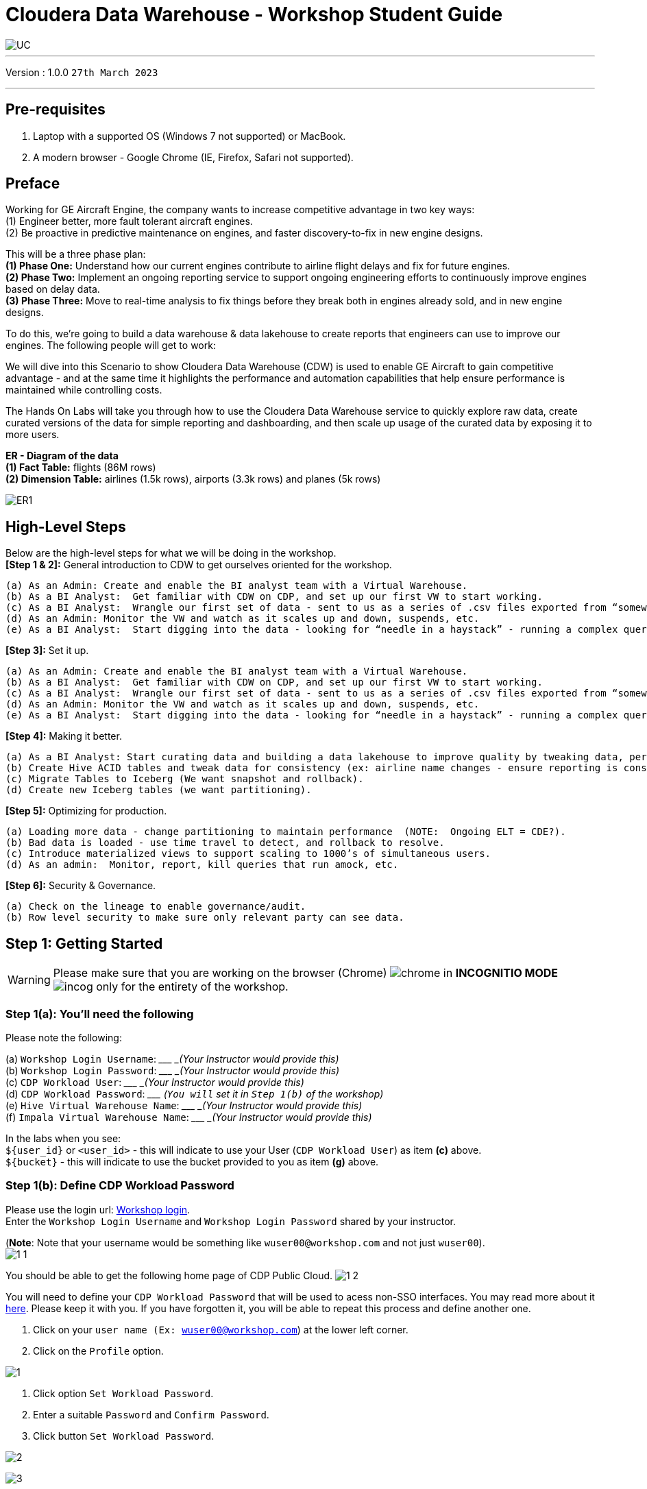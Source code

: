 = Cloudera Data Warehouse - Workshop Student Guide

image::images/misc/UC.PNG[]

'''

Version : 1.0.0 `27th March 2023` +

'''
== Pre-requisites

. Laptop with a supported OS (Windows 7 not supported) or MacBook.
. A modern browser - Google Chrome (IE, Firefox, Safari not supported).

== Preface

Working for GE Aircraft Engine, the company wants to increase competitive advantage in two key ways: +
(1) Engineer better, more fault tolerant aircraft engines. +
(2) Be proactive in predictive maintenance on engines, and faster discovery-to-fix in new engine designs. +

This will be a three phase plan: +
*(1) Phase One:*  Understand how our current engines contribute to airline flight delays and fix for future engines. +
*(2) Phase Two:*  Implement an ongoing reporting service to support ongoing engineering efforts to continuously improve engines based on delay data. +
*(3) Phase Three:*  Move to real-time analysis to fix things before they break both in engines already sold, and in new engine designs. +

To do this, we’re going to build a data warehouse & data lakehouse to create reports that engineers can use to improve our engines.  The following people will get to work: +


We will dive into this Scenario to show Cloudera Data Warehouse (CDW) is used to enable GE Aircraft to gain competitive advantage - and at the same time it highlights the performance and automation capabilities that help ensure performance is maintained while controlling costs. +

The Hands On Labs will take you through how to use the Cloudera Data Warehouse service to quickly explore raw data, create curated versions of the data for simple reporting and dashboarding, and then scale up usage of the curated data by exposing it to more users. +

*ER - Diagram of the data* +
*(1) Fact Table:*  flights (86M rows) +
*(2) Dimension Table:*  airlines (1.5k rows), airports (3.3k rows) and planes (5k rows) +

image::images/misc/ER1.PNG[]

== High-Level Steps

Below are the high-level steps for what we will be doing in the workshop. +
*[Step 1 & 2]:* General introduction to CDW to get ourselves oriented for the workshop.  +

    (a) As an Admin: Create and enable the BI analyst team with a Virtual Warehouse.
    (b) As a BI Analyst:  Get familiar with CDW on CDP, and set up our first VW to start working.
    (c) As a BI Analyst:  Wrangle our first set of data - sent to us as a series of .csv files exported from “somewhere else”.
    (d) As an Admin: Monitor the VW and watch as it scales up and down, suspends, etc.
    (e) As a BI Analyst:  Start digging into the data - looking for “needle in a haystack” - running a complex query that will find which engines seem to be correlated to airplane delays for any reason.

*[Step 3]:* Set it up. +

    (a) As an Admin: Create and enable the BI analyst team with a Virtual Warehouse.
    (b) As a BI Analyst:  Get familiar with CDW on CDP, and set up our first VW to start working.
    (c) As a BI Analyst:  Wrangle our first set of data - sent to us as a series of .csv files exported from “somewhere else”.
    (d) As an Admin: Monitor the VW and watch as it scales up and down, suspends, etc.
    (e) As a BI Analyst:  Start digging into the data - looking for “needle in a haystack” - running a complex query that will find which engines seem to be correlated to airplane delays for any reason.

*[Step 4]:* Making it better. +

    (a) As a BI Analyst: Start curating data and building a data lakehouse to improve quality by tweaking data, performance by optimizing schema structures, and ensure reliability and trustworthyness of the data through snapshots, time travel, and rollback.
    (b) Create Hive ACID tables and tweak data for consistency (ex: airline name changes - ensure reporting is consistent with the new name to avoid end user confusion, a new airline joins our customer list, make sure they’re tracked for future data collection, etc..).
    (c) Migrate Tables to Iceberg (We want snapshot and rollback).
    (d) Create new Iceberg tables (we want partitioning).

*[Step 5]:* Optimizing for production. +

    (a) Loading more data - change partitioning to maintain performance  (NOTE:  Ongoing ELT = CDE?).
    (b) Bad data is loaded - use time travel to detect, and rollback to resolve.
    (c) Introduce materialized views to support scaling to 1000’s of simultaneous users.
    (d) As an admin:  Monitor, report, kill queries that run amock, etc.
    
*[Step 6]:* Security & Governance. +

    (a) Check on the lineage to enable governance/audit.
    (b) Row level security to make sure only relevant party can see data.


== Step 1: Getting Started

WARNING: Please make sure that you are working on the browser (Chrome) image:images/step1a/chrome.png[] in *INCOGNITIO MODE* image:images/step1a/incog.png[] only for the entirety of the workshop. +

=== Step 1(a): You'll need the following

Please note the following: +

(a) `Workshop Login Username`: \____________________ _(Your Instructor would provide this)_ +
(b) `Workshop Login Password`: \____________________ _(Your Instructor would provide this)_ +
(c) `CDP Workload User`: \____________________ _(Your Instructor would provide this)_ +
(d) `CDP Workload Password`: \_____________________ _(`You will` set it in `Step 1(b)` of the workshop)_ +
(e) `Hive Virtual Warehouse Name`: \____________________ _(Your Instructor would provide this)_ +
(f) `Impala Virtual Warehouse Name`: \____________________ _(Your Instructor would provide this)_ +


In the labs when you see: +
`${user_id}` or `<user_id>` - this will indicate to use your User (`CDP Workload User`) as item *(c)* above. +
`${bucket}` - this will indicate to use the bucket provided to you as item *(g)* above. +


=== Step 1(b): Define CDP Workload Password

Please use the login url: http://3.109.161.118/auth/realms/workshop/protocol/saml/clients/samlclient[Workshop login]. +
Enter the `Workshop Login Username` and `Workshop Login Password` shared by your instructor. +

(*Note*: Note that your username would be something like `wuser00@workshop.com` and not just `wuser00`). +
image:images/step1b/1-1.PNG[] +

You should be able to get the following home page of CDP Public Cloud.
image:images/step1b/1-2.PNG[] +

You will need to define your `CDP Workload Password` that will be used to acess non-SSO interfaces. You may read more about it https://docs.cloudera.com/management-console/cloud/user-management/topics/mc-access-paths-to-cdp.html[here].
Please keep it with you. If you have forgotten it, you will be able to repeat this process and define another one.

. Click on your `user name (Ex: wuser00@workshop.com`) at the lower left corner.
. Click on the `Profile` option.

image:images/step1b/1.PNG[] +

. Click option `Set Workload Password`.
. Enter a suitable `Password` and `Confirm Password`.
. Click button `Set Workload Password`.


image:images/step1b/2.PNG[] +

image:images/step1b/3.PNG[] +

{blank} +

Check that you got the message - `Workload password is currently set` or alternatively, look for a message next to `Workload Password` which says `(Workload password is currently set)`

image:images/step1b/4.PNG[] +


== Step 2: (Optional) Cloudera Data Warehouse - Introduction +
In this step you'll explore how to take advantage of CDW.

=== Step 2(a): Navigating Cloudera Data Warehouse (CDW) +

WARNING: INSTRUCTOR WILL WALK YOU THROUGH THE ENVIRONMENT. +

=== Step 2(b): Useful Information for Self Reads/Tours
Click the below for *`Virtual Tour`* Experience(s): +
(a) https://www.cloudera.com/users/cdp-tour-cdw-intro.html[CDW Virtual Tour] +
(b) https://www.cloudera.com/users.html#tours[Virtual Tour of CDP & Other Data Services] +

Click the below for *`Detailed Documentation(s)`*: +
(a) https://docs.cloudera.com/data-warehouse/cloud/getting-started/topics/dw-getting-started-intro.html[Getting Started in CDW] +
(b) https://docs.cloudera.com/data-warehouse/cloud/index.html[CDP Public Cloud Data Warehouse] +
(c) https://docs.cloudera.com/cdp-private-cloud/latest/index.html[CDP Private Cloud Getting Started]


== Step 3: Cloudera Data Warehouse - Raw Layer (Direct Cloud Object Storage Access)

The objective of this step is to create External tables on top of raw CSV files sitting in cloud storage (In this case it has been stored in AWS S3 by the instructor) and then run few queries to access the data via SQL using HUE. +

=== 3.1 Open Hue for CDW Virtual Warehouse - `1-10hive` +

- Click on the image:images/step3/hue.png[] button on the right upper corner of `1-10hive` as shown in the screenshot below. +
image:images/step3/31-1.png[] +



- Create new databases.
Enter the following query and then make sure that you enter the user assigned to you. In the screenshot the user is `wuser00`.

[,sql]
----

CREATE DATABASE ${user_id}_airlines_raw;

CREATE DATABASE ${user_id}_airlines;
----

image:images/step3/31-2.png[]  +

- There may be many databases, look for the 2 that start with your *`<user_id>`*. Run the following SQL to see the 2 databases that you created just now.

[source, sql]
----

SHOW DATABASES;
----

image:images/step3/31-3.png[] + 

=== 3.2 Run the following DDL in HUE for the CDW Virtual Warehouse - `1-10hive` +
This will create External Tables on CSV Data Files that have been uploaded previously by your instructor in AWS S3. This provides a fast way to allow SQL layer on top of data in cloud storage.

- Copy paste the following into HUE. +

[,sql]
----

drop table if exists ${user_id}_airlines_raw.flights_csv;
CREATE EXTERNAL TABLE ${user_id}_airlines_raw.flights_csv(month int, dayofmonth int, dayofweek int, deptime int, crsdeptime int, arrtime int, crsarrtime int, uniquecarrier string, flightnum int, tailnum string, actualelapsedtime int, crselapsedtime int, airtime int, arrdelay int, depdelay int, origin string, dest string, distance int, taxiin int, taxiout int, cancelled int, cancellationcode string, diverted string, carrierdelay int, weatherdelay int, nasdelay int, securitydelay int, lateaircraftdelay int, year int) 
ROW FORMAT DELIMITED FIELDS TERMINATED BY ',' LINES TERMINATED BY '\n' 
STORED AS TEXTFILE LOCATION 's3a://emeaworkshop/my-data/meta-cdw-workshop/airlines-raw/airlines-csv/flights' tblproperties("skip.header.line.count"="1");

drop table if exists ${user_id}_airlines_raw.planes_csv;
CREATE EXTERNAL TABLE ${user_id}_airlines_raw.planes_csv(tailnum string, owner_type string, manufacturer string, issue_date string, model string, status string, aircraft_type string, engine_type string, year int) 
ROW FORMAT DELIMITED FIELDS TERMINATED BY ',' LINES TERMINATED BY '\n' 
STORED AS TEXTFILE LOCATION 's3a://emeaworkshop/my-data/meta-cdw-workshop/airlines-raw/airlines-csv/planes' tblproperties("skip.header.line.count"="1");

drop table if exists ${user_id}_airlines_raw.airlines_csv;
CREATE EXTERNAL TABLE ${user_id}_airlines_raw.airlines_csv(code string, description string) ROW FORMAT DELIMITED FIELDS TERMINATED BY ',' LINES TERMINATED BY '\n' 
STORED AS TEXTFILE LOCATION 's3a://emeaworkshop/my-data/meta-cdw-workshop/airlines-raw/airlines-csv/airlines' tblproperties("skip.header.line.count"="1");

drop table if exists ${user_id}_airlines_raw.airports_csv;
CREATE EXTERNAL TABLE ${user_id}_airlines_raw.airports_csv(iata string, airport string, city string, state DOUBLE, country string, lat DOUBLE, lon DOUBLE) 
ROW FORMAT DELIMITED FIELDS TERMINATED BY ',' LINES TERMINATED BY '\n' 
STORED AS TEXTFILE LOCATION 's3a://emeaworkshop/my-data/meta-cdw-workshop/airlines-raw/airlines-csv/airports' tblproperties("skip.header.line.count"="1");
----

Notice the following screenshot corresponding to the above SQL.
image:images/step3/32-1.png[] + 

- Check all the 4 tables were created.

[source, sql]
----

USE ${user_id}_airlines_raw;

SHOW TABLES;
----

Make sure that 4 tables (`airlines_csv`, `airports_csv`, `flights_csv`, `planes_csv`) are created as shown below. 

image:images/step3/32-2.png[] 

=== 3.3 Run the following DDL in HUE for the CDW Virtual Warehouse - `1-10impala`. +

- Go to the page where now you will access HUE of an Impala virtual warehouse. Click on `HUE` for *`1-10impala`* as shown in the screenshot below.
image:images/step3/33-1.png[] +

- Make sure that you click to get `Impala` instead of `default` in the HUE browser as shown below and then click refresh button image:images/step3/33-2refresh.png[]. +
Now, copy paste the following in the HUE browser and click on Run as shown below.

[source, sql]
----

select count(*) from ${user_id}_airlines_raw.flights_csv;
----

image:images/step3/33-2.png[] + 

Notice that while the query is executing, continue to the next step.  Once the query returns you will see the following in the Results - `the flights_csv table has over 86 million records`.
image:images/step3/33-3.png[] +

- Go back to the CDP Console and observe the Impala Virtual Warehouse `1-10impala`. +
image:images/step3/33-4.png[] +

Here, you'll notice that the warehouse is now at a state where it is not executing any queries and hence, the node count would be low and as the users will run their queries it will scale up or down depending upon the need of resources or lack of it when queries are not run.


- Run the following query to start analyzing the data - “Find the needle in the haystack” query.

[source, sql]
----

SELECT model,
       engine_type
FROM ${user_id}_airlines_raw.planes_csv
WHERE planes_csv.tailnum IN
    (SELECT tailnum
     FROM
       (SELECT tailnum,
               count(*),
               avg(depdelay) AS avg_delay,
               max(depdelay),
               avg(taxiout),
               avg(cancelled),
               avg(weatherdelay),
               max(weatherdelay),
               avg(nasdelay),
               max(nasdelay),
               avg(securitydelay),
               max(securitydelay),
               avg(lateaircraftdelay),
               max(lateaircraftdelay),
               avg(airtime),
               avg(actualelapsedtime),
               avg(distance)
        FROM ${user_id}_airlines_raw.flights_csv
        WHERE tailnum IN ('N194JB',
                          'N906S',
                          'N575ML',
                          'N852NW',
                          'N000AA')
        GROUP BY tailnum) AS delays);

----

image:images/step3/33-5.png[] +

- Go back to the CDP console to observe the behaviour of scaling up/down of virtual warehouse. +
image:images/step3/33-6.png[] +

- Check in the Hue browser and the query show up the result as following. Observe the amount of time taken to run this query. +
image:images/step3/33-7.png[] + 



== Step 4: Data Lakehouse - Hive & Iceberg Table Format +
In this step we will take steps to make use of Hive and Iceberg Table formats to provide us with best of both world scenarios in our Data Lakehouse. We will - +
*4.1* Create a curated layer from RAW CSV Tables (Created in Step 3). Curated layer will be created in <user_id>_airlines - This will be our 'Data Lakehouse'. Data Lakehouse will be combination of 2 Table Formats (Hive & Iceberg). +
*4.2* Migrate over time from Hive to Iceberg Table format and hence have the choice to not have to migrate everything at once. +
    ** *4.2.1* Utilize the table Migration feature. +
    ** *4.2.2* Use Create Table as Select (CTAS). 


=== 4.1 Curated layer creation +
- Make sure that you are using the HUE of `1-10hive`. Else, click on `HUE` and go to the HUE browser. +
image:images/step4/41-1.png[] + 

- Create `planes` table in `Hive` table format and stored in `parquet` file format.

[source, sql]
----

drop table if exists ${user_id}_airlines.planes;

CREATE EXTERNAL TABLE ${user_id}_airlines.planes (
  tailnum STRING, owner_type STRING, manufacturer STRING, issue_date STRING,
  model STRING, status STRING, aircraft_type STRING,  engine_type STRING, year INT 
) 
STORED AS PARQUET 
TBLPROPERTIES ('external.table.purge'='true');

----
image:images/step4/41-2.png[] + 


- Load `planes` table with data from the Raw layer table `planes_csv`.

[source, sql]
----

INSERT INTO ${user_id}_airlines.planes
  SELECT * FROM ${user_id}_airlines_raw.planes_csv;

----

image:images/step4/41-3.png[] + 

- Switch to `<user_id>_airlines` database by clicking the `<` option to the left of `default` database. Click on `<user_id>_airlines` database. You should see the `planes` table. +

image:images/step4/41-4.png[] + 

image:images/step4/41-5.png[] +

image:images/step4/41-6.png[] +

- Run the SQL to see if the `planes` table was loaded correctly. Since, `parquet` uses highly efficient column-wise compression which occupies much disk space than CSV file and hence makes it faster to scan data in the `parquet` file. +


[source, sql]
----

SELECT * FROM ${user_id}_airlines.planes LIMIT 100;

----

Scroll down to see more values for the data.

image:images/step4/41-7.png[] +

Scroll down to see more values. 
image:images/step4/41-8.png[] +

- Execute the following command. +


[source, sql]
----

DESCRIBE FORMATTED ${user_id}_airlines.planes;

----
image:images/step4/41-9.png[] + 

In the output look for the following. +
(a) Location: `s3a://emeaworkshop/my-data/warehouse/tablespace/external/hive/wuser00_airlines.db/planes` +
(b) Table Type: `EXTERNAL_TABLE` +
(c) SerDe Library: `org.apache.hadoop.hive.ql.io.parquet.serde.ParquetHiveSerDe` +

image:images/step4/41-10.png[] + 


- Create `airlines` table in `Hive` table format and `orc` file format. This table should also be fully `ACID` capable. We will use `Create Table As Select (CTAS)`. Since, `airlines` table can change we need the ability to `Insert/Update/Delete` records. +


[source, sql]
----

drop table if exists ${user_id}_airlines.airlines_orc;
CREATE TABLE ${user_id}_airlines.airlines_orc
STORED AS ORC
AS
  SELECT * FROM ${user_id}_airlines_raw.airlines_csv;

----

image:images/step4/41-11.png[] + 

- Run the following query to check data in the `airlines_orc` table and it should return only 1 row for code 'UA'. +


[source, sql]
----

SELECT * FROM ${user_id}_airlines.airlines_orc WHERE code IN ("UA","XX","PAW");

----
image:images/step4/41-12.png[] + 

- We shall now add a new record to the `airlines_orc` table to see some Hive ACID capabilities. +


[source, sql]
----

INSERT INTO ${user_id}_airlines.airlines_orc VALUES("PAW","Paradise Air");

----
image:images/step4/41-13.png[] + 

- Let's update an existing record to change the descritpion of `United Airlines` to `Adrenaline Airlines` to see more of the `ACID` capabalities provided by Hive ACID. Run the following SQL. +


[source, sql]
----

drop table if exists ${user_id}_airlines.airlines_dim_updates;
CREATE EXTERNAL TABLE ${user_id}_airlines.airlines_dim_updates(code string, description string) tblproperties("external.table.purge"="true");

INSERT INTO ${user_id}_airlines.airlines_dim_updates VALUES("UA","Adrenaline Airlines");
INSERT INTO ${user_id}_airlines.airlines_dim_updates VALUES("XX","Get Out of My Airway!");

-- Merge inserted records into Airlines_orc table
MERGE INTO ${user_id}_airlines.airlines_orc USING (SELECT * FROM ${user_id}_airlines.airlines_dim_updates) AS s
  ON s.code = airlines_orc.code
  WHEN MATCHED THEN UPDATE SET description = s.description
  WHEN NOT MATCHED THEN INSERT VALUES (s.code,s.description);

SELECT * FROM ${user_id}_airlines.airlines_orc WHERE code IN ("UA","XX","PAW");


----

The final `SELECT` statement should return the following result - codes `XX` and `PAW` were inserted rows, and code `UA` which had its description value changed from `United Air Lines Inc.` to `Adrenaline Airlines`.
image:images/step4/41-14.png[] + 


=== 4.2 Migrate Hive to Iceberg Table +
If you already have created a Data Warehouse using the Hive Table Format, but would like to take advantage of the features offered in the Iceberg Table Format, you have 2 options. We will see both the options as a part of this step. +

==== 4.2.1 (Option 1): Utilize the table Migration feature +
- Run the following SQL and note what happens next. +


[source, sql]
----

ALTER TABLE ${user_id}_airlines.planes
SET TBLPROPERTIES ('storage_handler'='org.apache.iceberg.mr.hive.HiveIcebergStorageHandler');

DESCRIBE FORMATTED ${user_id}_airlines.planes;

----
image:images/step4/421-1.png[] + 

The following happened. +
*(a).* This migration to Iceberg happened in-place & there was no re-writing of data that occurred as part of this process.  It retained the File Format of `parquet` for the Iceberg table as well.  There was a Metadata file that is created, which you can see when you run the `DESCRIBE FORMATTED`. +

*(b).* In the output look for the following fields - look for the following (see image with highlighted fields) key values: 
    `Table Type`, `Location` (location of where table data is stored), `SerDe Library`, and in Table Parameters look for properties `MIGRATED_TO_ICEBERG`, `storage_handler`, `metadata_location`, and `table_type`. 

`Location` - Data is stored in cloud storage and in this case AWS S3 in the same location as the Hive Table Format. +
`Table Type`: Indicates that it is an `EXTERNAL TABLE`. +
`MIGRATED_TO_ICEBERG`: Indicates that the table has migrated to `ICEBERG`. +
`table_type`: Indicates `ICEBERG` table format. +
`metadata_location`: Indicates the location of `metadata` which is path to cloud storage. +
`storage_handler`: `org.apache.iceberg.mr.hive.HiveIcebergStorageHandler`. +
`SerDe Library`: `org.apache.iceberg.mr.hive.HiveIcebergSerDe`. +

image:images/step4/421-2.png[] +  


==== 4.2.2 (Option 2): Use Create Table as Select (CTAS) +
- Run the following SQL to create `airports` table using CTAS. Notice the syntax to create an Iceberg Table within Hive is `Stored by Iceberg`. +

[source, sql]
----

drop table if exists ${user_id}_airlines.airports;
CREATE EXTERNAL TABLE ${user_id}_airlines.airports
STORED BY ICEBERG AS
  SELECT * FROM ${user_id}_airlines_raw.airports_csv;

DESCRIBE FORMATTED ${user_id}_airlines.airports;

----

Just like the previous case look for:  `Table Type`, `Location` (location of where table data is stored), `SerDe Library`, and in Table Parameters look for properties `MIGRATED_TO_ICEBERG`, `storage_handler`, `metadata_location`, and `table_type`.

image:images/step4/422-3.png[] +  

image:images/step4/422-4.png[] +  


=== 4.3 Create Iceberg Table (Partitioned, Parquet File Format) +
- In this step we will create a partitioned table, in `Iceberg` *Table Format*, stored in `Parquet` *File Format*.  Other than that we could specify other file formats that are supported for Iceberg which are: `ORC and Avro`. +


[source, sql]
----

drop table if exists ${user_id}_airlines.flights;
CREATE EXTERNAL TABLE ${user_id}_airlines.flights (
 month int, dayofmonth int, 
 dayofweek int, deptime int, crsdeptime int, arrtime int, 
 crsarrtime int, uniquecarrier string, flightnum int, tailnum string, 
 actualelapsedtime int, crselapsedtime int, airtime int, arrdelay int, 
 depdelay int, origin string, dest string, distance int, taxiin int, 
 taxiout int, cancelled int, cancellationcode string, diverted string, 
 carrierdelay int, weatherdelay int, nasdelay int, securitydelay int, 
 lateaircraftdelay int
) 
PARTITIONED BY (year int)
STORED BY ICEBERG 
STORED AS PARQUET
tblproperties ('format-version'='2');

SHOW CREATE TABLE ${user_id}_airlines.flights;

----
image:images/step4/43-1.png[] + 

The `SHOW CREATE TABLE` command is the unformatted version of `DESCRIBE FORMATTED` command. Pay attention to the `PARTITIONED BY SPEC`, where we have partitioned the `flights` table using `year` column. +

image:images/step4/43-2.png[] +  

image:images/step4/43-3.png[] +  


- We insert data into this table it will write data together within the same partition (ie. all 2006 data is written to the same location, all 2005 data is written to the same location, etc.). `This command will take some time to run`. +


[source, sql]
----

INSERT INTO ${user_id}_airlines.flights
SELECT * FROM ${user_id}_airlines_raw.flights_csv
WHERE year <= 2006;


----
image:images/step4/43-4.png[] + 



- Run the following SQL and notice that each of the years have a range of data within a few million flights (each record in the flights table counts as a flight). +


[source, sql]
----

SELECT year, count(*) 
FROM ${user_id}_airlines.flights
GROUP BY year
ORDER BY year desc;

----

image:images/step4/43-5.png[] + 

- Now, make sure that the following *5 tables* are created up until this point as shown in the screenshot below. +

image:images/step4/43-6.png[] + 

== Recap

Below is the summary of what we have done so far in the form of a screenshot.

image:images/step4/updatedERD.png[] +

*(1).* Created a Raw Layer by defining Tables that point to CSV data files in an S3 bucket. We were then immediately able to query and run analytics against that data. +
*(2).* Created a Curated Layer to be the basis of our Data Lakehouse. +

** *(2.1).* Created the `planes` table in Hive table format stored in `Parquet` to improve performance of querying this from the Raw CSV data due to how the data is stored. Migrated, `in-place` - no data rewrite, the planes table from Hive table format to Iceberg table format using the Migration utility (Alter Table statement). +
** *(2.2).* Created the `airlines_orc` table in Hive table format stored in `ORC` to improve performance of querying this from the Raw CSV data due to how the data is stored. Took advantage of the Hive `ACID` capabilities to Insert, Update, Delete, and Merge data into this table.  Here we created a staging table to write new incoming data to be used to update the `airlines_orc` table with (Merge command). +
** *(2.3).* Created the `airports` table in Iceberg Table Format using a `CTAS` statement querying the Raw CSV data to take advantage of the features of Iceberg. +
** *(2.4).* Created the flights table in Iceberg Table Format and partitioned the table by the year column. Inserted data into the table up to year 2006.
    
As a final step here let's run the same analytic query we ran against the Raw layer now in our Data Lakehouse DW, to see what happens with performance. 
From the cloudera console click on -  `1-10impala`. +

image:images/step4/recap-1.png[] + 

- Make sure that 'Unified Analytics' is *NOT* selected.+
image:images/step4/recap-2.png[] + 

- Instead click on the `Editor` option in the left top corner and select `Impala` editor. +
image:images/step4/recap-3.png[] +
image:images/step4/recap-4.png[] +

- Now run the following query again.

[source, sql]
----

SELECT model,
       engine_type
FROM ${user_id}_airlines.planes
WHERE planes.tailnum IN
    (SELECT tailnum
     FROM
       (SELECT tailnum,
               count(*),
               avg(depdelay) AS avg_delay,
               max(depdelay),
               avg(taxiout),
               avg(cancelled),
               avg(weatherdelay),
               max(weatherdelay),
               avg(nasdelay),
               max(nasdelay),
               avg(securitydelay),
               max(securitydelay),
               avg(lateaircraftdelay),
               max(lateaircraftdelay),
               avg(airtime),
               avg(actualelapsedtime),
               avg(distance)
        FROM ${user_id}_airlines.flights
        WHERE tailnum IN ('N194JB',
                          'N906S',
                          'N575ML',
                          'N852NW',
                          'N000AA')
        GROUP BY tailnum) AS delays);


----

image:images/step4/recap-5.png[] +
The Data Lakehouse DW query performs significantly better than same query running against the CSV data. +


== Step 5: Performance Optimizations & Table maintenance Using Impala VW +
In this Step we will take a look at some of the performance optimization and table maintenance tasks that can be performed to ensure the best possible TCO, while ensuring the best performance. +

=== 5.1 Iceberg in-place Partition Evolution [Performance Optimization] +
- Open HUE for the CDW `Hive` Virtual Warehouse - `1-10hive`
image:images/step5/51-1.png[] +

- One of the key features for Iceberg tables is the ability to evolve the partition that is being used *over time*. +


[source, sql]
----

ALTER TABLE ${user_id}_airlines.flights
SET PARTITION spec ( year, month );

SHOW CREATE TABLE ${user_id}_airlines.flights;


----


image:images/step5/51-2.png[] +

- Check for the following where now the partition is by `year, month`. +
image:images/step5/51-3.png[] +

- Load new data into the flights table using the *NEW* partition definition. `This query will take a while to run`. +

[source, sql]
----

INSERT INTO ${user_id}_airlines.flights 
SELECT * FROM ${user_id}_airlines_raw.flights_csv 
WHERE year = 2007;


----
image:images/step5/51-4.png[] +

- Open HUE for the CDW `Impala` Virtual Warehouse - `1-10impala`. +
image:images/step5/51-5impala.png[] +

- In the Hue editor look make sure `Impala` is selected as the engine else follow the screenshot to change it to impala. +
image:images/step5/impala-1.png[] +
image:images/step5/impala-2.png[] +
image:images/step5/impala-3.png[] +

- Copy/paste the following in the HUE Editor, but *`DO NOT`* execute the query. +


[source, sql]
----

SELECT year, month, count(*) 
FROM ${user_id}_airlines.flights
WHERE year = 2006 AND month = 12
GROUP BY year, month
ORDER BY year desc, month asc;


----

- Run `Explain Plans` against some typical analytic queries we might run to see what happens with this new Partition. +
image:images/step5/51-6.png[] +

image:images/step5/51-7.png[] +





- Copy/paste the following in the HUE Editor, but *`DO NOT`* execute the query. +


[source, sql]
----

SELECT year, month, count(*) 
FROM ${user_id}_airlines.flights
WHERE year = 2007 AND month = 12
GROUP BY year, month
ORDER BY year desc, month asc;


----

- Run `Explain Plans` against some typical analytic queries we might run to see what happens with this new Partition. +
image:images/step5/51-8.png[] +

In the output notice the amount of data that needs to be scanned for this query, about 11 MB, is significantly less than that of the first, 138 MB.  This shows an important capability of Iceberg, Partition Pruning.  Meaning that much less data is scanned for this query and only the selected month of data needs to be processed.  This should result in much faster query execution times. +
image:images/step5/51-9.png[] +


=== 5.2 Iceberg Snapshots [Table Maintenance] +
- In the previous steps we have loaded data into the `flights` iceberg table. We will insert more data into it. Each time we add (update or delete) data a `snapshot` is captured. The snapshot is important for `eventual consistency` & to allow multiple read/writes concurrently (from various engines or same engine).

[source, sql]
----

INSERT INTO ${user_id}_airlines.flights 
SELECT * FROM ${user_id}_airlines_raw.flights_csv 
WHERE year >= 2008;


----
image:images/step5/52-1.png[] +

- To see snapshots, execute the following SQL.


[source, sql]
----

DESCRIBE HISTORY ${user_id}_airlines.flights;

----

image:images/step5/52-2.png[] +

In the output there should be *3 Snapshots*, described below.  Note that we have been reading/writing data from/to the Iceberg table from both Hive & Impala. It is an important aspect of Iceberg Tables that they support *`multi-function analytics`* - ie. many engines can work with Iceberg tables (`Cloudera Data Warehouse [Hive & Impala]`, `Cloudera Data Engineering [Spark]`, `Cloudera Machine Learning [Spark]`, `Cloudera DataFlow [NiFi]`, and `DataHub Clusters`).

- Get the details of the `snapshots` and store it in a notepad. +
image:images/step5/52-3.png[] +

image:images/step5/52-4.png[] +

=== 5.3 Iceberg Time Travel [Table Maintenance] +
- Copy/paste the following data into the Impala Editor, but *`DO NOT`* execute.  

[source, sql]
----


-- SELECT DATA USING TIMESTAMP FOR SNAPSHOT
SELECT year, count(*) 
FROM ${user_id}_airlines.flights
  FOR SYSTEM_TIME AS OF '${create_ts}'
GROUP BY year
ORDER BY year desc;

-- SELECT DATA USING TIMESTAMP FOR SNAPSHOT
SELECT year, count(*) 
FROM ${user_id}_airlines.flights
  FOR SYSTEM_VERSION AS OF ${snapshot_id}
GROUP BY year
ORDER BY year desc;


----
image:images/step5/53-1.png[] +


- After copying you will see 2 parameters as below. +
image:images/step5/53-2.png[] +


- From the notepad just copy the first value of the timestamp. It could be the date or the timestamp. Paste it in the `create_ts` box. In our case the value was `2023-04-04 06:51:14.360000000`. Then execute the higlighted query only (*1st query*).
image:images/step5/53-3.png[] +

- From the notepad just copy the second value of the snapshot id. In our case the value was `6341506406760449831`. Paste it in the `snapshot_id` box. Then execute the higlighted query only (*2nd query*).
image:images/step5/53-4.png[] +

=== 5.4 (Don't Run, FYI ONLY) - Iceberg Rollback [Table Maintenance]  +
- Sometimes data can be loaded incorrectly, due to many common issues - missing fields, only part of the data was loaded, bad data, etc.  In situations like this data would need to be removed, corrected and reloaded.  Iceberg can help with the Rollback command to remove the “unwanted” data.  This leverages Snapshot IDs to perform this action by using a simple ALTER TABLE command as follows.  We will *`NOT RUN`* this command in this lab. +

[source, sql]
----

-- ALTER TABLE ${user_id}_airlines.flights EXECUTE ROLLBACK(${snapshot_id});

----

=== 5.5 (Don't Run, FYI ONLY) - Iceberg Rollback [Table Maintenance] +
- As time passes it might make sense to expire old Snapshots, instead of the Snapshot ID you use the Timestamp to expire old Snapshots.  You can do this manually by running a simple ALTER TABLE command as follows. We will *`NOT RUN`* this command in this lab. +

[source, sql]
----

-- Expire Snapshots up to the specified timestamp 
-- BE CAREFUL: Once you run this you will not be able to Time Travel for any Snapshots that you Expire ALTER TABLE ${user_id}_airlines.flights 
-- ALTER TABLE ${user_id}_airlines_maint.flights EXECUTE expire_snapshots('${create_ts}');

----

=== 5.6 Materialized Views [Performance Optimization] +
- This can be used for both Iceberg tables and Hive Tables to improve performance. Go to the Cloudera console and look for `1-10hive`. Click on the `Hue` button on the right upper corner of `1-10hive` as shown in the screenshot below. +

image:images/step5/56-1hive.png[] +


- Copy/paste the following, make sure to highlight the entire block, and execute the following. +

[source, sql]
----

SET hive.query.results.cache.enabled=false;

drop table  if exists ${user_id}_airlines.airlines;
CREATE EXTERNAL TABLE ${user_id}_airlines.airlines (code string, description string) STORED BY ICEBERG STORED AS ORC TBLPROPERTIES ('format-version' = '2');

INSERT INTO ${user_id}_airlines.airlines SELECT * FROM ${user_id}_airlines_raw.airlines_csv;

SELECT airlines.code AS code,  MIN(airlines.description) AS description,
          flights.month AS month,
          sum(flights.cancelled) AS cancelled
FROM ${user_id}_airlines.flights flights , ${user_id}_airlines.airlines airlines 
WHERE flights.uniquecarrier = airlines.code
group by airlines.code, flights.month;



----

image:images/step5/56-2.png[] +

*Note*: Hive has built in performance improvements, such as a Query Cache that stores results of queries run so that similar queries don’t have to retrieve data, they can just get the results from the cache.  In this step we are turning that off using the *SET* statement, this will ensure when we look at the query plan we will not retrieve the data from the cache. +
*Note*: With this query you are combining an Iceberg Table Format (`flight` table) with a Hive Table Format (`airlines ORC` table) in the same query.

- Let’s take a look at the Query Plan that was used to execute this query. On the left side click on `Jobs`, as shown in the screenshot below.  +

image:images/step5/56-3.png[] +

- Then click on `Queries`. This is where an Admin will go when he wants to investigate the queries.  In our case for this lab we’d like to look at the query we just executed to see how it ran and the steps taken to execute the query.  Administrators would also be able to perform other monitoring and maintenance tasks for what is running (or has been run).  Monitoring and maintenance tasks could include: cancel (kill) queries, see what is running, analyze whether queries that have been executed are optimized, etc.

image:images/step5/56-4.png[] +

- Click on the first query as shown below. Make sure that this is the latest query. You can look at the `Start Time' field here to know if it's the latest or not. +
image:images/step5/56-5.png[] +

- This is where you can analyze queries at a deep level.  For this lab let’s take a look at the explain details, by clicking on `Visual Explain` tab. +
image:images/step5/56-6.png[] +

- This plan shows that this query needs to Read `flights` (86M rows) and `airlines` (1.5K rows) with hash join, group and sort.  This is a lot of data processing and if we run this query constantly it would be good to reduce the time this query takes to execute. +
image:images/step5/56-7.png[] +

- Click on the `Editor` option on the left side as shown. +
image:images/step5/56-8.png[] +

- *Create Materialized View (MV)* - Queries will transparently be rewritten, when possible, to use the MV instead of the base tables.  Copy/paste the following, highlight the entire block, and execute. +

[source, sql]
----

DROP MATERIALIZED VIEW IF EXISTS ${user_id}_airlines.traffic_cancel_airlines;
CREATE MATERIALIZED VIEW ${user_id}_airlines.traffic_cancel_airlines
as SELECT airlines.code AS code,  MIN(airlines.description) AS description,
          flights.month AS month,
          sum(flights.cancelled) AS cancelled,
          count(flights.diverted) AS diverted
FROM ${user_id}_airlines.flights flights JOIN ${user_id}_airlines.airlines airlines ON (flights.uniquecarrier = airlines.code)
group by airlines.code, flights.month;

-- show MV
SHOW MATERIALIZED VIEWS in ${user_id}_airlines;


----

image:images/step5/56-9.png[] +

- Run Dashboard Query again to see usage of the MV - Copy/paste the following, make sure to highlight the entire block, and execute the following.  This time an `order by` was added to make this query have to do more work.


[source, sql]
----

SET hive.query.results.cache.enabled=false;
SELECT airlines.code AS code,  MIN(airlines.description) AS description,
          flights.month AS month,
          sum(flights.cancelled) AS cancelled
FROM ${user_id}_airlines.flights flights , ${user_id}_airlines.airlines airlines 
WHERE flights.uniquecarrier = airlines.code
group by airlines.code, flights.month
order by airlines.code;


----

image:images/step5/56-10.png[] +

- Let’s take a look at the Query Plan that was used to execute this query. On the left menu select `Jobs`. On the Jobs Browser - select the `Queries` tab to the right of the `Job` browser header. Hover over & click on the Query just executed (should be the first row). Click on `Visual Explain` tab. With query rewrite the materialized view is used and the new plan just reads the MV and sorts the data vs. reading `flights (86M rows)` and `airlines (1.5K rows)` with hash join, group and sorts.  This results in significant reduction in run time for this query. +

image:images/step5/56-11.png[] +



== Step 6: Data Security & Governance +

In this step you will experience the combination of what the Data Warehouse and the Shared Data Experience (SDX) offers.  SDX enables you to provide Security and Governance tooling to ensure that you will be able to manage what is in the CDP Platform without having to stitch together multiple tools. Read more about SDX by clicking https://www.cloudera.com/products/sdx.html[here].

- Go to the Cloudera Data Platform Console and click on Data Catalog +
image:images/step6/6-1.png[] + 
image:images/step6/6-2.png[] + 

- Change the radio button to select appropriate data lake. In this case it is `emeaworkshop-environ`. +
image:images/step6/6-3.png[] + 

- Filter for Assets we created - below the Data Lakes on the left of the screen under Filters, select `TYPE` to be `Hive Table`.  The right side of the screen will update to reflect this selection. +
image:images/step6/6-4.png[] + 

- Under `DATABASE`, click `Add new Value`.  In the box that appears start typing your `<user_id>` when you see the `<user_id>_airlines` database pop up select it.
image:images/step6/6-5.png[] + 
image:images/step6/6-6.png[] + 

- You should now see the tables and materialized views that have been created in the `<user_id>_airlines` database.  Click on *`flights`* in the `Name` column to view more details on the table. +
image:images/step6/6-7.png[] + 

- This page shows information about the `flights` table such as the table owner, when the table was created, when it was last accessed, and other properties.  Below the summary details is the Overview tab which shows the lineage - hover over the flights click on the “i” icon that appears to see more detail on this table.
image:images/step6/6-8.png[] + 

The lineage shows: +
*[blue box]* - `flights` data file residing in an s3 folder. +
*[green box]* - is showing how the `flights_csv` Hive table is created, this table was created and points to the data location of `flights` (blue box) s3 folder. +
*[orange box]*- is showing the `flights Iceberg` table and how it is created, it uses data from flights_csv Hive table (CTAS). +
*[red box]* - `traffic_cancel_airlines` is a Materialized View that uses data from the flights Iceberg table. +

- Click on the Policy tab to see what security policies have been applied on this table. Click on the arrow next `all - database, table` `Policy Name` to the number as shown in the screenshot+
image:images/step6/6-9.png[] + 

- It will open `Ranger` which is for access management. Using Security (Ranger) - we can modify and create security policies for the various CDP Data Services. Click on `Hadoop SQL` link in the upper right corner - to view the security policies in place for CDW.  Here, will stick to the CDW related security features. +
image:images/step6/6-10.png[] + 

- This screen shows the general Access related security policies - who has access to which Data Lakehouse databases, tables, views, etc.  Click on the `Row Level Filter` tab to see the policies to restrict access to portions of data. +
image:images/step6/6-11.png[] + 
image:images/step6/6-12.png[] + 

- There are currently no policies defined.  Click on the `Add New Policy` button on top right corner. +
image:images/step6/6-13.png[] + 

- Fill out the form as follows. +
`Policy Name`: <user_id>_RowLevelFilter (Ex: wuser00_RowLevelFilter) +
`Hive Database`: <user_id>_airlines (Ex: wuser00_airlines) +
`Hive Table`: flights (start typing, once you see this table in the list, select it) +
`Row Filtering Conditions`: +
    (a) `Select User`: <user_id> +
    (b) `Access Types`: select +
    (c) `Row Level Filter`:  uniquecarrier="UA" +

Click  *`Add`* button to accept this Policy. +

image:images/step6/6-14.png[] + 

- The new policy is added to the `Row Level Filter` policies (as below). +
image:images/step6/6-15.png[] + 

- Test the policy is working - Open `HUE` for the CDW Impala Virtual Warehouse - `1-10impala` and execute the following query. +

[source, sql]
----

SELECT uniquecarrier, count(*)
FROM ${user_id}_airlines.flights
GROUP BY uniquecarrier;

----

- You should now only see 1 row returned for this query - after the policy was applied you will only be able to access uniquecarrier = *UA* and no other carriers. +
image:images/step6/6-16.png[] + 



== Step 7: Cloudera Data Visualization +

In this step you will build a Logistics Dashboard using Cloudera Data Visualization.  The Dashboard will include details about flight delays and cancellations. But first we will start with Data Modeling.

=== Step 7(a): Data Modeling +
- If you are not on the CDP home page, then go there and click on the following CDW icon to go into Cloudera Data Warehouse. +
image:images/step7/0.png[] +

- Then click on `Data Visualization` option in the left window pane. You'll see an option `Data VIZ` next to the data-viz application with the name `emeaworkshop-dataviz`. It should open a new window.+
image:images/step7/1.png[] +

- There are 4 areas of CDV - `HOME, SQL, VISUALS, DATA` - these are the tabs at the top of the screen in the black bar to the right of the Cloudera Data Visualization banner.
image:images/step7/2.png[] +

- Build a Dataset (aka. Metadata Layer or Data Model) - click on `DATA` in the top banner.  A Dataset is a Semantic Layer where you can create a business view on top of the data - data is not copied; this is just a logical layer. +
image:images/step7/3.png[] +

- Create a connection - click on the NEW CONNECTION button on the left menu. Enter the details as shown in the screenshot and click on `TEST`.  +
    Connection type: Select `CDW Impala`. +
    Connection name: `<user_id>-airlines-lakehouse` (Ex-`wuser00-airlines-lakehouse`). +
    CDW Warehouse: `Make Sure you select the warehouse that is associated with your <user_id>`. +
    Hostname or IP address: Gets automatically selected. +
    Port: `Gets automatically filled up`. +
    Username: `Gets automatically filled up`. +
    Passowrd: `Blank` +

image:images/step7/4.png[] +
image:images/step7/5.png[] +

- Click on `CONNECT`. +
image:images/step7/6.png[] +

- You will see your connection in the list of connections on the left menu. On the right side of the screen you will see Datasets and the Connection Explorer. Click on `NEW DATASET`. +
image:images/step7/7.png[] +
image:images/step7/8.png[] +

- Fill the details as following and click `CREATE`. `airline_logistics` gets created +
    Dataset title - `airline_logistics`. +
    Dataset Source - Select `From Table` (however, you could choose to directly enter a SQL statement instead). +
    Select Database - `<user_id>_airlines` (Make Sure you select the database that is associated with your <user_id>). +
    Select Table - `flights`.
    
image:images/step7/9.png[] +

- Edit the Dataset - click on `airline_logistics` on the right of the screen.  This will open the details page, showing you information about the Dataset, such as connection details, and options that are set. Click on `Fields` option in the left window pane. +
image:images/step7/10.png[] +
image:images/step7/11.png[] +
image:images/step7/12.png[] +


- Click on `Data Model` - for our Dataset we need to join additional data to the flights table including the `planes`, `airlines`, and `airports` tables. +
image:images/step7/13.png[] + 

- Click on `EDIT DATA MODEL`. +
image:images/step7/14.png[] +

- Click on the `+` icon next to `flights` table option. +
image:images/step7/15.png[] +

- Select the appropriate `Database Name` based on your user id (Ex: `wuser00_airlines`) and table name `planes`.  
image:images/step7/16.png[] +

- Then click on the image:images/step7/joinicon.png[] `join` icon and see that there are 2 join options `tailnum` & `year`. Click on `EDIT JOIN` and then remove the `year` join by clicking little `-` (minus) icon to the right next to the `year` column. Click on `APPLY`. +
image:images/step7/17.png[] +
image:images/step7/18.png[] +
image:images/step7/19.png[] +
image:images/step7/20.png[] +
image:images/step7/21.png[] +

- Now we will creare join between another table. Click on `+` icon next to `flights` as shown below. Select the appropriate `Database Name` based on your <user_id> (Ex: `wuser00_airlines`) and table name `airlines`. +
image:images/step7/22.png[] +
image:images/step7/23.png[] +

- Make sure you select the column `uniquecarrier` from `flights` and column `code` from `airlines` table. Click `APPLY`. +
image:images/step7/24.png[] +
image:images/step7/25.png[] +

- Click on `+` icon next to `flights` as shown below. Select the appropriate `Database Name` based on your <user_id> (Ex: `wuser00_airlines`) and table name `airports`. +
image:images/step7/26.png[] +

- Make sure you select the column `origin` from `flights` and column `iata` from `airports` table. Click `APPLY`. +
image:images/step7/27.png[] +

- Click on `+` icon next to `flights` as shown below. Select the appropriate `Database Name` based on your <user_id> (Ex: `wuser00_airlines`) and table name `airports`. +
image:images/step7/28.png[] +

- Make sure you select the column `dest` from `flights` and column `iata` from `airports` table. Click `APPLY`. Then click on `SAVE`. +
image:images/step7/29.png[] +
image:images/step7/30.png[] +

- Verify that you have the joins which are as following. You can do so by clicking the image:images/step7/joinicon.png[] `join` icon. +
    `flights.tailnum` -- `planes.tailnum` +
    `flights.uniquecarrier` -- `airlines.code` +
    `flights.origin` -- `airports.iata` +
    `flights.dest` -- `airports_1.iata` +

- Click on `SHOW DATA`.
image:images/step7/30showdata-1.png[] + 
image:images/step7/30showdata-2.png[] +

- Click on `Fields` column on the left window pane. Then click on `EDIT FIELDS`. Make sure that you click on the highlighted area to change `#` (measures icon) next to each column to `Dim` (dimension icon). The columns are as following. +
a. `flights` table: Columns (`month`, `dayofmonth`, `dayofweek`, `deptime`, `crsdeptime`, `arrtime`, `crsarrtime`, `flightnum` & `year`) +
b. `planes` table: `All columns` +
c. `airports` table: `All columns` +
d. `airports_1` table: `All columns` +


image:images/step7/35.png[] +
image:images/step7/36.png[] +
image:images/step7/37.png[] +

- Click on `TITLE CASE`. And notice that the column names changes to be `Camel case`. Click on the `pencil` icon next to `Depdelay` icon. +
image:images/step7/38.png[] +
image:images/step7/39.png[] +

- Change the `Default Aggregation` to `Average`. Click on the `Display Format` and then change `Category` to be `Integer`. Check mark the box next the `Use 1000 separator`. Click on `APPLY`. +
image:images/step7/40.png[] +
image:images/step7/41.png[] +

- Click on `down arrow` shown against the `Origin` column and the click on `Clone`. A column `Copy of Origin` is created. Click on the 'pencil' icon next to it. +
image:images/step7/42.png[] +
image:images/step7/43.png[] +

- Change the `Display Name` to `Route`. Then click on `Expression` and enter the following in the `Expression` editor.  Click on `APPLY`. +
[source, sql]
----

concat([Origin], '-', [Dest])
----

image:images/step7/44.png[] +
image:images/step7/45.png[] +

- Click on `SAVE`. We have completed the step of data modeling and now we will created data visualization. +
image:images/step7/46.png[] +


=== Step 7(b): Creating Dashboard +

- Now we will create a dashboard page to based on the data model that we just created. Click on `NEW DASHBOARD`. +

image:images/step7/47.png[] +

- You will see the following.
image:images/step7/50.png[] +

- A quick overview of the screen that you are seeing is as following. On the right side of the screen there will be a VISUALS menu.  At the top of this menu, there is a series of Visual Types to choose from.  There will be 30+ various visuals to choose from.  Below the Visual Types you will see what are called Shelves.  The Shelves that are present depend on the Visual Type that is selected.  Shelves with a `*` are required, all other Shelves are optional.  On the far right of the page there is a DATA menu, which identifies the Connection & Dataset used for this visual.  Underneath that is the Fields from the Dataset broken down by Dimensions and Measures.  With each of these Categories you can see that it is subdivided by each Table in the Dataset. +

image:images/step7/51.png[] +

- Let's build 1st visual - `Top 25 Routes by Avg Departure Delay`. CDV will add a Table visual displaying a sample of the data from the Dataset as the default visualization when you create a new Dashboard or new Visuals on the Dashboard (see New Dashboard screen above).  The next step is to modify (Edit) the default visualization to suit your needs.   +

- Pick the Visual Type - Select the `Stacked Bar` chart visual on the top right as shown below. Make sure `Build` is selected for it to appear in the right side. +
image:images/step7/52.png[] +

- Find `Route` under `Dimensions -> flights`. Drag to `X-Axis`. Similarly, find `DepDelay` under `Measures -> flights`. Drag to `Y-Axis`. By default the aggergation selected is average and hence you would see `avg(Depdelay)`. +
image:images/step7/53.png[] +

-  Click on the arrow next to `avg(Depdelay)`. Enter `25` against the text box labeled `Top K`. Click on `REFRESH VISUAL`. +
image:images/step7/54.png[] +
image:images/step7/55.png[] +

- Click `enter title` and enter the title based on your user id as - `<user_id>- Routes with Highest Avg. Departure Delays`. Then click on `SAVE`.
image:images/step7/56.png[] +